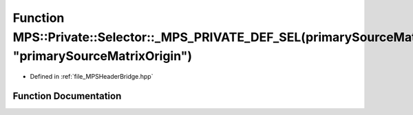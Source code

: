 .. _exhale_function__m_p_s_header_bridge_8hpp_1a094bee15075d6206cc775983be0e7da9:

Function MPS::Private::Selector::_MPS_PRIVATE_DEF_SEL(primarySourceMatrixOrigin, "primarySourceMatrixOrigin")
=============================================================================================================

- Defined in :ref:`file_MPSHeaderBridge.hpp`


Function Documentation
----------------------


.. doxygenfunction:: MPS::Private::Selector::_MPS_PRIVATE_DEF_SEL(primarySourceMatrixOrigin, "primarySourceMatrixOrigin")
   :project: MPSCPP